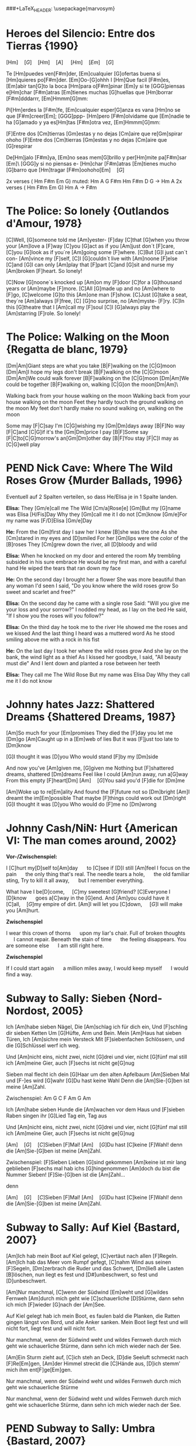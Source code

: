 #+OPTIONS: toc:nil todo:nil
#+LaTeX_HEADER: \setlength{\parindent}{0pt}\renewcommand{\section}[1]{\\[1ex] $\bullet$ \textbf{#1}}
###+LaTeX_HEADER: \usepackage{marvosym}\DeclareUnicodeCharacter{1F6CF}{\\\Coffeecup}\DeclareUnicodeCharacter{1F4DE}{\Telefon}\DeclareUnicodeCharacter{21AA}{\\$\pmb\hookrightarrow$}
#+LaTeX_HEADER: \pagestyle{empty}\usepackage[margin=3cm]{geometry}

* DONE Heroes del Silencio: Entre dos Tierras {1990}
\Definepart{Intro:}
[Hm]\quad[G]\quad[Hm]\quad[A]
\quad[Hm]\quad[F#m]\quad[Em]\quad[G]\quad

Te [Hm]puedes ven[F#m]der,
[Em]cualquier [G]ofertas buena
si [Hm]quieres po[F#m]der. [Em]Oo-[G]ohhh
I [Hm]Que facil [F#m]es,
[Em]abir tan[G]to la boca
[Hm]para o[F#m]pinar [Em]y
si te [GGG]piensas e[Hm]char [F#m]atras
[Em]tienes muchas [G]huellas que [Hm]borrar [F#m]dddarrr, [Em]Hmmm[G]mm:

\Refraindef{
deja[Hm]me, que [D]yo no tengo la [G]culpa de verte [Hm]caer
si [D]yo no tengo la [G]culpa de verte [Hm]caer.
}

\Repeatpart{Intro}

Pi[Hm]erdes la [F#m]fe,
[Em]cualquier esper[G]anza es vana
[Hm]no se que [F#m]creer[Em];
[GGG]ppp- [Hm]pero [F#m]olvidame
que [Em]nadie te ha [G]amado
y ya es[Hm]tas [F#m]otra vez, [Em]Hmmm[G]mm:

\Refrain

\Definepart{Zwischenspiel:}
[F]Entre dos [Cm]tierras [Gm]estas
y no dejas [Cm]aire que re[Gm]spirar  ohoho
[F]Entre dos [Cm]tierras [Gm]estas
y no dejas [Cm]aire que [G]respirar

De[Hm]jalo [F#m]ya,
[Em]no seas mem[G]brillo y
per[Hm]mite pa[F#m]sar [Em]\ [GGG]y si no piensas e-
[Hm]char [F#m]atras
[Em]tienes mucho [G]barro que [Hm]tragar        [F#m]oohoho[Em]\quad[G]

\Refrain
\Zwischenspiel

\Definepart{Solo:}

2x verses ( Hm F#m Em G)
muted:          Hm  A  G   F#m   Hm
                F#m  D  G   ->   Hm  A
2x verses ( Hm F#m Em G)
Hm   A  ->  F#m

\Refrain
\Zwischenspiel
* DONE The Police: So lonely {Outlandos d'Amour, 1978}
[C]Well, 	[G]someone told me 	[Am]yester-	[F]day
[C]that 	[G]when you throw your 	[Am]love a	[F]way
[C]you  	[G]act as if you 	[Am]just don´t 	[F]care,
[C]you  	[G]look as if you´re 	[Am]going some	[F]where.
[C]But  	[G]I just can´t con-	[Am]vince my	[F]self,
[C]I    	[G]couldn´t live with 	[Am]noone 	[F]else
[C]and  	[G]I can only   	[Am]play that 	[F]part
[C]and  	[G]sit and nurse my 	[Am]broken 	[F]heart. So lonely!

\Repeat[4]{[C]So lonely, [G]so lonely, [Am]so lonely[F]!}

[C]Now  	[G]noone´s knocked up	[Am]on my 	[F]door
[C]for a 	[G]thousand years or 	[Am]maybe 	[F]more.
[C]All  	[G]made up and no  	[Am]where to	[F]go,
[C]welcome	[G]to this      	[Am]one man	[F]show.
[C]Just 	[G]take a seat, they´re	[Am]always 	[F]free,
[C]     	[G]no surprise, no 	[Am]myste-	[F]ry.
[C]In this 	[G]theatre that I 	[Am]call my 	[F]soul
[C]I    	[G]always play the 	[Am]starring 	[F]role. So lonely!

\Repeat[4]{[C]So lonely, [G]so lonely, [Am]so lonely[F]!}
* DONE The Police: Walking on the Moon {Regatta de blanc, 1979}
[Dm|Am]Giant steps are what you take [B|F]walking on the [C|G]moon
[Dm|Am]I hope my legs don't break [B|F]walking on the [C|G]moon
[Dm|Am]We could walk forever [B|F]walking on the [C|G]moon
[Dm|Am]We could be together [B|F]walking on, walking [C|G]on the moon[Dm|Am]\ 

Walking back from your house walking on the moon
Walking back from your house walking on the moon
Feet they hardly touch the ground walking on the moon
My feet don't hardly make no sound walking on, walking on the moon

\Refraindef
[B|F]Some may [F|C]say I'm [C|G]wishing my [Gm|Dm]days away
[B|F]No way [F|C]and [C|G]if it's the [Gm|Dm]price I pay
[B|F]Some say [F|C]to[C|G]morrow's an[Gm|Dm]other day
[B|F]You stay [F|C]I may as [C|G]well play

\Usepart{1. Strophe wiederholen}

\Refrain

\Repeat[$\infty$]{[Dm|Am]Keep it up [B|F]\quad[C|G]}
* PEND Nick Cave: Where The Wild Roses Grow {Murder Ballads, 1996}
Eventuell auf 2 Spalten verteilen, so dass He/Elisa je in 1 Spalte landen.

\textbf{Elisa:}
They [Gm/e]call me The Wild [Cm/a]Rose[e]
[Gm]But my [G]name was Elisa [H/Fis]Day
Why they [Gm]call me it I do not [Cm]know
[Gm/e]For my name was [F/D]Elisa [Gm/e]Day

\textbf{He:}
From the [Gm]first day I saw her I knew [B]she was the one
As she [Cm]stared in my eyes and  [D]smiled
For her [Gm]lips were the color of the [B]roses
They [Cm]grew down the river, all [D]bloody and wild
\Refrain

\textbf{Elisa:}
When he knocked on my door and entered the room
My trembling subsided in his sure embrace
He would be my first man, and with a careful hand
He wiped the tears that ran down my face
\Refrain

\textbf{He:}
On the second day I brought her a flower
She was more beautiful than any woman I'd seen
I said, "Do you know where the wild roses grow
So sweet and scarlet and free?"
\Refrain

\textbf{Elisa:}
On the second day he came with a single rose
Said: "Will you give me your loss and your sorrow?"
I nodded my head, as I lay on the bed
He said, "If I show you the roses will you follow?"
\Refrain

\textbf{Elisa:}
On the third day he took me to the river
He showed me the roses and we kissed
And the last thing I heard was a muttered word
As he stood smiling above me with a rock in his fist
\Refrain

\textbf{He:}
On the last day I took her where the wild roses grow
And she lay on the bank, the wind light as a thief
As I kissed her goodbye, I said, "All beauty must die"
And I lent down and planted a rose between her teeth

\textbf{Elisa:}
They call me The Wild Rose
But my name was Elisa Day
Why they call me it I do not know
\Refrain

\Repeat[3]{For my name was Elisa Day}
* DONE Johnny hates Jazz: Shattered Dreams {Shattered Dreams, 1987}
[Am]So much for your [Em]promises
They died the [F]day you let me [Dm]go
[Am]Caught up in a [Em]web of lies
But it was [F]just too late to [Dm]know

[G]I thought it was [D]you
Who would stand [F]by my [Dm]side

\Refraindef
And now you've [Am]given me, [G]given me
Nothing but [F]shattered dreams, shattered [Dm]dreams
Feel like I could [Am]run away, run a[G]way
From this empty [F]heart[Dm] 
[Am]\quad[G]You said you'd [F]die for [Dm]me

[Am]Woke up to re[Em]ality
And found the [F]future not so [Dm]bright
[Am]I dreamt the im[Em]possible
That maybe [F]things could work out [Dm]right
[G]I thought it was [D]you
Who would do [F]me no [Dm]wrong

\Refrain
* DONE Johnny Cash/NiN: Hurt {American VI: The man comes around, 2002}
\textbf{Vor-/Zwischenspiel:}
\Repeat{Am C D}

I [C]hurt my[D]self to[Am]day       \quad to [C]see if [D]I still [Am]feel
I focus on the pain       \quad the only thing that's real.
The needle tears a hole,  \quad the old familiar sting,
Try to kill it all away,  \quad but I remember everything.

\Refraindef
[C]What have I be[D]come,       \quad [C]my sweetest [G]friend?
[C]Everyone I [D]know           \quad goes a[C]way in the [G]end.
And [Am]you could have it [C]all,\quad [G]my empire of dirt.
[Am]I will let you [C]down,      \quad [G]I will make you [Am]hurt.

\textbf{Zwischenspiel}

I wear this crown of thorns \quad upon my liar's chair.
Full of broken thoughts     \quad I cannot repair.
Beneath the stain of time   \quad the feeling disappears.
You are someone else        \quad I am still right here.

\Refrain
\textbf{Zwischenspiel}

If I could start again      \quad a million miles away,
I would keep myself         \quad I would find a way.
* DONE Subway to Sally: Sieben {Nord-Nordost, 2005}
Ich [Am]habe sieben Nägel,
Die [Am]schlag ich für dich ein,
Und [F]schling dir sieben Ketten
Um [G]Hüfte, Arm und Bein.
Mein [Am]Haus hat sieben Türen,
Ich [Am]sichre mein Versteck
Mit [F]siebenfachen Schlössern,
und die [G]Schlüssel werf ich weg.

Und [Am]nicht eins, nicht zwei, nicht [G]drei und vier, nicht [G]fünf mal still ich [Am]meine Gier,
auch [F]sechs ist nicht ge[G]nug

\Refraindef
[Am]Sieben mal flecht ich dein [G]Haar um den alten Apfelbaum
[Am]Sieben Mal und [F-]es wird [G]wahr
[G]Du hast keine Wahl
Denn die [Am]Sie-[G]ben ist meine [Am]Zahl.

Zwischenspiel: Am G C F Am G Am

Ich [Am]habe sieben Hunde 
die [Am]wachen vor dem Haus 
und [F]sieben Raben singen 
ihr [G]Lied Tag ein, Tag aus

Und [Am]nicht eins, nicht zwei, nicht [G]drei und vier, nicht [G]fünf mal still ich [Am]meine Gier,
auch [F]sechs ist nicht ge[G]nug

\Refrain

[Am]\quad[G]\quad[C]Sieben [F]Mal! [Am]\quad[G]Du hast [C]keine [F]Wahl! 
denn die [Am]Sie-[G]ben ist meine [Am]Zahl.

Zwischenspiel:
[F]Sieben Lieben [G]sind gekommen 
[Am]keine ist mir lang geblieben 
[F]sechs mal hab ichs [G]hingenommen 
[Am]doch du bist die Nummer Sieben! 
[F]Sie-[G]ben ist die [Am]Zahl...

\Refrain
denn 
\Refrain

[Am]\quad[G]\quad[C]Sieben [F]Mal! [Am]\quad[G]Du hast [C]keine [F]Wahl! 
denn die [Am]Sie-[G]ben ist meine [Am]Zahl.
* DONE Subway to Sally: Auf Kiel {Bastard, 2007}
[Am]Ich hab mein Boot auf Kiel gelegt,
[C]vertäut nach allen [F]Regeln.
[Am]Ich hab das Meer vom Rumpf gefegt,
[C]nahm Wind aus seinen [F]Segeln,
[Dm]zerbrach die Ruder und das Schwert,
[Dm]ließ alle Lasten [B]löschen,
 nun liegt es fest und [D#]unbeschwert,
 so fest und [D]unbeschwert.

[Am]Nur manchmal, [C]wenn der Südwind [Em]weht
und [G]wildes Fernweh [Am]durch mich geht
wie [C]schauerliche [D]Stürme,
dann sehn ich mich [F]wieder [G]nach der [Am]See.

Auf Kiel gelegt hab ich mein Boot,
es faulen bald die Planken,
die Ratten gingen längst von Bord,
und alle Anker sanken.
Mein Boot liegt fest und will nicht fort,
liegt fest und will nicht fort.

Nur manchmal, wenn der Südwind weht
und wildes Fernweh durch mich geht
wie schauerliche Stürme,
dann sehn ich mich wieder nach der See.

[Am]Ein Sturm zieht auf, [C]ich steh an Deck,
[D]die Seeluft schmeckt nach [F]Re[Em]gen,
[Am]der Himmel streckt die [C]Hände aus,
[D]ich stemm’ mich ihm ent[F]ge[Em]gen.

Nur manchmal, wenn der Südwind weht
und wildes Fernweh durch mich geht
wie schauerliche Stürme

Nur manchmal, wenn der Südwind weht
und wildes Fernweh durch mich geht
wie schauerliche Stürme,
dann sehn ich mich wieder nach der See.
* PEND Subway to Sally: Umbra {Bastard, 2007}
[Am]Ich komme aus dem [Em]Schatten,
wo meine Wiege [F]stand,
[F]bot eine dunkle [Em]Wolke
dem [Em]Zwielicht ihre [Am]Hand.

[Am]Auf allen Wänden [Em]tanzten
die Schemen um mich [F]her,
[F]ich las in ihren [Em]Rätseln
mein [Em]Schicksal und auch mein [Am]Begehr.

\Refraindef
Wo[C]hin ich auch [D]immer geh, [Am]ich meide [C?Cm]stets das [Dm]Licht,
[Am]ich traue [C]keinem Schatten [F]und auch dem [E?]eigenen nicht.
Wo[C]hin ich auch [D]immer geh, [Am]ich meide [C?Cm]stets das [Hm7?Cm]Licht,
[Am]ich traue [C]keinem Schatten [F]und auch dem eigenen nicht.


 Ich komme aus dem Schatten,
 ich lebte vom Verzicht
 und nährte mich von Träumen,
 niemand sah je mein Gesicht.

 Es schauderte die Menschen
 in meiner Gegenwart,
 sie jagten mich mit Fackeln,
 zu fremd war ihnen meine Art.

\Refrain

 [Am]Ich stell mich [Cm]in den Schatten,
 [Am]werf keinen je [Hm?]voraus
 [dito]und werf ihn nicht auf andre,
 die Nacht ist mein Zuhaus.

\Refrain
* NOPE Subway to Sally: Meine Seele brennt {Bastard, 2007}
Jemand hat die Feuer brennen lassen
Und sie brennen tief bis in die Nacht
Flammenfinger die nach Reisig fassen
Haben Feuergarben angefacht

Jemand hat den heißen Stahl vergossen
Hat dabei nicht lange nachgedacht 
Flackernd steigen Feuersäulen
Blutig rot hinauf ins All
Und wie Glas zerspringt der Himmel
Sterne fallen überall

Der Mond ist rot vom Sternenblut
Und auch in mir ist Fieberglut
Es glüht das ganze Firmament
Das kommt weil meine Seele brennt

Jemand hat den Himmel angezündet
Hat dabei die Nacht zum Tag gemacht
Ich bin von diesem Glanz erblindet
Dieses Licht hat mich entfacht
Bis ich ausgebrannt verlösche
Werd ich brennen diese Nacht

Der Mond ist rot vom Sternenblut
Und auch in mir ist Fieberglut
Es glüht das ganze Firmament
Das kommt weil meine Seele brennt

Doch aus Glut und weißer Asche
So ist es mir zugedacht
Werd ich heute neu geboren
Auferstehen diese Nacht

Der Mond ist rot vom Sternenblut
Und auch in mir ist Fieberglut
Es glüht das ganze Firmament
Das kommt weil meine Seele brennt
* DONE Subway to Sally: So Rot {Herzblut, 2001}
[Esus4]Stand sie da im [Esus4_G]roten Kleid
[Hm]Augen so weit [Em]im [Asus4]roten [Hm]Kleid
[F#m]so stand sie da
[Esus4]sah mich an, [Esus4_G]Wangen so rot
das [Hm]Feuer loht
[Em]die [Asus4]Wangen [Hm]rot, [F#m]sah sie mich an.

\Refraindef
Da [G]hab ich [Asus4]sie be[Hm]rührt  	 
hab [G]ihre [A]Angst ge[Em]spürt	 
zu[G]viel ge[A]litten [Hm]und zuviel ge[F#m]wusst	 

[Esus4]ihr roter Mund [Esus4_G]hat geglüht
war [Hm]aufgeblüht, [Em]hat [Asus4] so ge[Hm]glüht
[F#m]ihr roter Mund
[Esus4]kam der Tag im [Esus4_G]Morgenrot
ein [Hm]kleiner Tod [Em]im [Asus4]Morgen[Hm]rot
[F#m]so kam der Tag

\Refrain
* DONE Dire Straits: So far away {Brothers in Arms, 1985}
Vor-/Zwischenspiel: C G F C
[C]Here I am again in this [G]mean old town -- and you're so far a[C]way from me.
Now [C]where are you when the [G]sun goes down -- and you're so far a[C]way from me.

\Refraindef{
[F]So far a[Dm]way from me, [G]so far I [C]just can't see.
[F]So far a[Dm]way from me, [G]just so [F]far from [C]me.
C G F C
}

I'm [C]tired of being in love and being [G]all alone -- when you're so far a[C]way from me
I'm [C]tired of making out on the [G]telephone -- cus you're so far a[C]way from me

\Refrain

And [C]I get so tired when I [G]have to explain -- you're so far a[C]way from me.
[C]See you be in the sun and I [G]be in the rain -- and you're so far a[C]way from me.

\Refrain
* DONE Dire Straits: Walk of Life
Vor-/Zwischenspiel: E A H A H
[E]Here comes Johnny singing oldies, goldies.  Be-Bop-A-Lula, Baby What I Say!
[E]Here comes Johnny singing I Gotta Woman, [E]Down in the tunnels, trying to make it pay

[A]He got the action, He got the motion, [E]Yeah the boy can play
[A]Dedication, devotion, [E]Turning all the night time into the day
He do the [E]song about the sweet lovin' [H]woman
He do the [E]song about the knife[A]
He do the [E7]walk[H], he do the walk of [A]life. Yeah[H], he do the walk of [A]life	 	 	 

[E]Here comes Johnny and he'll tell you the story
[E]Hand me down my walkin' shoes
[E]Here come Johnny with the power and the glory
[E]Backbeat the talkin' blues
[A]He got the action, He got the motion, [E]Yeah the boy can play
[A]Dedication, devotion. [E]Turning all the night time into the day
[E]He do the song about the sweet lovin' [H]woman
He do the [E]song about the knife[A]
He do the [E7]walk[H], he do the walk of [A]life. Yeah[H], he do the walk of [A]life	 	 	 

[E]Here comes Johnny singing oldies, goldies.  Be-Bop-A-Lula, Baby What I Say!
[E]Here comes Johnny singing I Gotta Woman, [E]Down in the tunnels, trying to make it pay

[A]He got the action, He got the motion, [E]Yeah the boy can play
[A]Dedication, devotion, [E]Turning all the night time into the day
[E]And after all the violence and [H]double talk
There's just a [E]song in all the trouble and the [A]strife
You do the [E7]walk[H], you do the walk of [A]life. Yeah[H], you do the walk of [A]life	 	 	 
* DONE Dire Straits: Brothers in Arms
\Definepart{Intro/Zwischenspiel:}
[Em C Am Am_G Am_{F#}]\quad

These mist covered [C]moun[D]tains	 
 [D]Are home now for [G]me
[Hm]But my home is the [Em]low[Hm]lands	 
And always will [C]be [D].
[D]Someday you'll re[Em]turn to[Hm]
Your [Hm]valley and your [C]farms[D]
And you'll [D]no longer [Em]burn
To be [C]brothers in [D]arms	 

\Usepart{Zwischenspiel}

Through these fields of de[C]struc[D]tion
[D]Baptisms of [G]fire
[Hm]I've watched all your [Em]suffe[Hm]ring
As the battles raged [C]higher [D].
And though they did [Em]hurt me so [Hm]bad
In the fear and a[C]larm [D],
You [D]did not de[Em]sert me
My [C]brothers in [D]arms

\Usepart{Zwischenspiel}

There's so many different [Em]worlds[D],
So [Hm]many different [C]suns[D].
And [D]we have just one [Em]world[D],
But we [Hm]live in different [C]ones[D].

\Usepart{Zwischenspiel}

Now the sun's gone to hell
And the moon's riding high.
Let me bid your farewell
Every man has to die.
But its written in the starlight,
And every line on your palm:
We're fools to make war
On our brothers in arms.

\Usepart{Zwischenspiel}
\emph{fadeout}
* TODO Portal?: Still alive
This was a triumph. 
I'm making a note here: 
"Huge Success" 
It's hard to overstate my satisfaction. 
Aperture Science. We do what we must, because we can, 
For the good of all of us, except the ones who are dead.

But there's no sense crying over every mistake. 
You just keep on trying 'till you run out of cake. 
And the science gets done, and you make a neat gun 
for the people who are still alive.

I'm not even angry. 
I'm being so sincere right now. 
Even though you broke my heart and killed me. 
And tore me to pieces, 
and threw every piece into a fire. 
As they burned it hurt because I was so happy for you. 
Now these points of data make a beautiful line 
and we're off the beta, we're releasing on time.

So I'm glad I got burned, 
think of all the things we learned 
for the people who are still alive.

Go ahead and leave me. 
I think I prefer to stay inside. 
Maybe you'll find someone else, to help you. 
Maybe Black Mesa. 
That was a joke. Haha. Fat chance. 
Anyway, this cake is great. 
It's so delicious and moist. 
Look at me still talking when there's science to do. 
When I look up there it makes me glad I'm not you. 
I've experiments to run, 
there is research to be done on the people who are still alive.

And believe me I am still alive. 
I'm doing science and I'm still alive. 
I feel fantastic and I'm still alive. 
While you're dying I'll be still alive. 
And when you're dead I will be, still alive. 
Still alive, still alive.
* PEND Die Wallerts: Branntwein (Raubkopiert, 2010)
Vorspiel: C F G F
Ich be[C]haupte voller [F]Stolz von mir [G]selbst, ich [F]sei ein Gour[C]met.[F,G,F]
Drum mix' [C]ich meine [F]Coke nicht mit [G]Wodka, sondern [F]mit Chantr[C]é.[F,G,F]
Die [C]Penner trinken [F]Pilsner und die [G]Kenner [F]roten [C]Wein.[F] (Oh [G]yeah![F])
Doch in [C]meine Einkaufs[F]tüte kommt nur [G]ein Ge[F]tränk hin[C]ein.[F,G,F]

\Refraindef{\Repeat[3]{Ich [F]trink' so gern Brannt[G]wein, Oh-[F]ho,}
[G]Dann [F]fühl' ich mich [C]gut!}

Küstennebel, Ouzo, Absinth, Raki und Pastis,
werden mir oft angeboten, doch mag ich kein Anis.
Ich befolge außerdem konsequent das Barcadi-Boykott,
Und bleib mir bloß vom Leib mit dem ganzen exotischen Schrott!

\Refrain

Intermezzo:
Ich trink' so gern Branntwein
Ich werd' nie mehr krank sein.
\Repeat[6]{Ich fühl mich gut, ich fühl mich gut,}
Ich fühl mich gut, ich fühl --
\Repeat{Ich trink' so gern Branntwein, Baby, Whoo!}

\Refrain
Dann fühl' ich mich gut!
Ich fühl' mich gut.
* TODO Die Wallerts: Nackt (Raubkopiert, 2010)
Ich hab meine Scham verloren
Ich wurde schließlich auch gänzlich nackt geboren
Kein Schlüpfer, kein Hemd, nicht mal ein Feigenblatt
Ich bin ganz nackt

Reißt euch die Kleider vom Leib 
Und rennt nackt durch die City, nackt durch die City

Ich will zur Natur zurück
Ich werf ins Lagerfeuer jedes Kleidungsstück
Das Nicki von Armani, den Schlüpfer von Calvin Klein
Nach exothermer Reaktion wird alles Asche sein

Reißt euch die Kleider vom Leib ...

Wir wollen euch alle sehen
Wie Gott euch einst erschuf
Auch wenn es etwas hängt
Man folge unserem Ruf
Werft ab textile Fesseln
Und reiht euch bei uns ein
Ihr sollt nackig sein

Reißt euch die Kleider vom Leib ...
* PEND Corroschs Klage (DSA, aus "Die Zwerge Aventuriens")
Quelle: [[http://www.ithilion.de/index.php?nav=040.020.010]]

 Ich [C]jagte in den Bergen, die das [Am]Mittelreich durchziehen,
 auf [F]reiche Pfeffersäcke und noch [C]keiner konnte fliehen.
 Und [C]wenn ich dann die Beute schnell zu [Am]mir nach Hause brachte,
 ach, wie [F]freut' sich meine Jalla, daß ihr [C]Herz im Leibe lachte.

Refraindef{
 Masch arim domedin domeda
 [C]phequol de deddio,
 [F]phequol de deddio, und [C]bringt ein [G]Faß voll [C]Bier!
}

 Eines Morgens in den Bergen traf ich einen Trupp Soldaten,
 sie hatten gerade Zahltag und sie protzten mit Dukaten.
 Sie wollten wohl nach Beilunk, das Gold dort zu verprassen,
 doch ich zeigte meine Armbrust und so mußten sie's mir lassen.

\Refrain

 Ich zählte rasch die Münzen, und es war ein hübscher Haufen,
 die Soldaten aber waren wie die Hasen fortgelaufen!
 Ich packte schnell mein Bündel und brachte es nach Hause
 und feierte mit Jalla bei Wein und gutem Schmause.

\Refrain

 Doch als ich mich zurückzog, um von Geld und Gold zu träumen,
 beeilte sich mein Weib, keine Stunde zu versäumen.
 Sie packte die Dukaten und zerstörte meine Sachen,
 dann eilte sie nach Beilunk und verständigte die Wachen.

\Refrain

 Ich wachte morgens auf und sah ein Heer von Bütteln,
 fürwahr ein guter Anreiz, um die Faulheit abzuschütteln.
 Ich suchte meine Waffen und begriff den ganzen Ärger:
 Konnt' weder hau'n noch schießen und man warf mich in den Kerker.

\Refrain

 Sie durften mich nicht hängen, sondern gaben mich den Zwergen.
 Inzwischen hatte Jalla Zeit, sich gründlich zu verbergen.
 Wenn einer mir noch helfen kann, dann ist das nur mein Bruder,
 er ist bestimmt getreuer als mein Weib, das falsche Luder.

\Refrain
* PEND The Hooters: 500 Miles
D - D - G - C - C - G - D
E - E - A - D - D - A - E

If you []miss the Train I'm []on,
You will []know that I am []gone,
You can []hear the Whistle []blow a 100 []Miles.
A hundred [] Miles, a hundred []Miles, a hundred []Miles, a hundred []Miles,
You can []hear the Whistle []blow a hundred []Miles.

Not a Shirt on my Back,
Not a Penny to my Name,
And the Land that I once loved is not my own.
Lord I'm one-, Lord I'm two-, Lord I'm three-, Lord I'm four-, 
Lord I'm five-hundred Miles away from Home.

A hundred Tanks along the Square,
One Man stands and stops them there.
Some Day soon, the Tide will turn, and I'll be free.
I'll be free, I'll be free, I'll return to my Country,
Some Day soon, the Tide will turn, and I'll be free.

If you miss the Train I'm on, you will know that I am gone,
You can hear the Whistle blow a hundred Miles.
Lord I'm one, Lord I'm two, Lord I'm three, Lord I'm four,
Lord I'm five hundred Miles away from Home.
Lord I'm five hundred Miles away from Home.

I'll be free, I'll be free, I'll come home to my Country,
Lord I'm five hundred Miles away from Home.
You can hear the Whistle blow a hundred Miles,
Lord I'm five hundred Miles away from Home.
* TODO Reinhard Lakomy: Heute bin ich allein
Heute []bin ich []allein,
ja, auch []das muss []ab und zu mal []sein.
Du bist []fort für einen []Tag, wir machen []Ferien heut,
ich von []Dir, du von []mir.

[C]Heute bin ich endlich [A]mal bei mir allein zu [C]Gast,
ich dreh mich [F]noch mal rum und [G]schlaf' mich richtig [C]aus.
[F]Heute mach' ich alles, [D]was Du sonst nicht gerne [F]hast,
denn ich ra[F]sier mich nicht und [G]mach mir nichts [F]daraus.

Heute [C]bin ich [F]allein,
und ich richte mir den Tag schön ein.
Ja, als erstes koch ich dann einen Kaffee für mich,
extra stark, nichts für Dich.

Heute kram' ich alles aus dem großen Schrank hervor,
ich such' mein Notenheft und find' nur Kritzeleien.
Und mein altes Fahrrad bau' ich auf dem Korridor.
Ich glaub, du fielst glatt um, kämst du dazu, grad' zur Tür herein.

Heute bin ich allein,
Freunde, heut' lad' ich euch alle ein.
Und bringt gute Laune mit, heut ist was angesagt!
Niemand hört, keiner stört.

Abends geh'n wir alle in die "Böse-Buben-Bar"
und dann bestell'n wir uns ein riesengroßes Faß.
Da war ich das letzte Mal vor einem Jahr,
steht denn das Billiard noch? Darauf war ich ein As!

Heute bin ich allein,
ja, auch das muss ab und zu mal sein.
Fragst du morgen: "Na, war's schön, was war denn gestern los?"
Ja, ganz schön, nichts gescheh'n.
Ja, ganz schön, nichts gescheh'n.
* TODO Gerhard Schöne: Geburtstag
Wie die Fußgänger schimpfen
in den klitschnassen Strümpfen,
denn der Regen rinnt über'n Asphalt.
Was für Augen sie machen,
denn sie sehen mich lachen
an 'nem Tag, der so trübe und kalt.

Ich bin so glücklich,
ich spiel für alle
Ziehharmonika, na klar.
Denn Geburtstag hat man leider
nur einmal im Jahr.
Denn Geburtstag hat man leider
nur einmal im Jahr.

Plötzlich kommt, ungelogen,
ein blaues Flugzeug geflogen
und ein Zauberer steigt aus, ganz in weiß
Er will mir gratulieren,
ein paar Filme vorführen
und er schenkt allen Eskimoeis.

Ich bin so glücklich,
ich spiel für alle
Ziehharmonika, na klar.
Denn Geburtstag
hat man leider
nur einmal im Jahr.
Denn Geburtstag
hat man leider
nur einmal im Jahr.
* DONE Liederjan: Drei Gesellen
(Den Text musst du dir noch mal anhören, da fehlt evtl. noch was)
|: Es [C]waren drei Gesellen, sie [G]taten, was sie [C]wollten : |
der [C]eine war besoffen, der [F]zweite war [G]voll,
|: der [G]dritte sprach: Ihr Brüder, und [C]mir ist [G]auch nicht [C]wohl! : |

Gesellen warum soll's bleiben verschwiegen,
Wir wollen des Meisters Arbeit lassen liegen
Wir wollen ein wenig spazieren gehen,
|: zum roten kühlen Wein, wo die schönen Mädchen stehn :|

Und als sie ins Wirtshaus sind gekommen,
Frau Wirtin hat sie ganz höflich empfangen
Willkommen, willkommen, Gesellen mein,
Was wollt ihr für ein Essen, was trinkt ihr für ein' Wein?
Was woll'n wir für ein Essen, was trinken wir für'n Wein?

Und haben sie kein' Ungarischen, trinken wir ein' Fränkerischen,
Und haben sie kein' Fränkerischen, trinken wir ein' Ungarischen,
Der ungarische Wein ist ein sehr guter Wein,
|: den wollen wir jetzt trinken und dabei lustig sein! :|

Und als sie gegessen und getrunken haben,
da kommt des Meisters rotziger Knabe
Gesellen ihr sollet nach Hause gehen
Den Abschied sollt ihr nehmen, in Gottes Namen gehn

Die Gesellen kamen gesungen und gesprungen,
Der Meister war sauer, die Meisterin tat brummen:
»Ihr scheint mir die wahren Gesllen zu sein,
|: Beim Fressen und beim Saufen, bei der Arbeit hab ich kein'« :|

Sie nehmen ihr Bündel wohl auf den Rücken,
und gehen über die fränkerische Brücke
da kommt des Meisters Töchterlein,
|: Gesellen ihr sollt bleiben, ohne euch kann ich nicht sein :|
* DONE Liederjan: Fünf Söhne
\comment{Herrlich traurige Ballade auf Plattdeutsch.}
Ik [d]hev' se nich op de [a]Scholen gebracht.
Ik [d]hev' nich einmal över [a]se gelacht.
Se [g]gan nich [d]spelen op de [a]Straten.
Ik [F]hev' se op de [F]wilde [C]See [d]gesandt,
Eren [d]levesten Vadder\footnote{=Taufpate} to [a]sö[d]ken.

De [d]Ein', de starf den [a]bitteren Dod,
De [d]Ander', de starf von [a]Hunger so grot.
De [g]Dridde de [d]ward ge[a]hangen.
De [F]Verde, de blef op de [F]wilde [C]See [d]dot,
De [d]Vifte flut achter dem [a]Lan[d]de.

Und als se nun up 'n Kerkhof kam,
Rep se God eren himmlischen Vader an.
Un bedet all mit fliete.
Dat er God wolde de Sünn'n vergeven,
Un halen er in sin Rike.

Ik hev' se nich op de scholen gebracht.
Ik hev' nich einmal över se gelacht.
Se gan nich spelen op de straten.
Ik hev' se op de wilde see gesandt,
Eren levesten Vadder to söken.
* TODO A-Ha: Hunting High and Low
[Verse 1]
Here I am
And within the reach of my hands
She's sound asleep
And she's sweeter now than the wildest dream
Could have seen her
And I watch her slipping away
But I know I'll be

[Chorus]
Hunting high and low
High
There's no end to the lengths I'll go to
Hunting high and low
High
There's no end to lengths I'll go

[Verse 2]
To find her again
Upon this my dreams are depending
Through the dark
I sense the pounding of her heart
Next to mine
She's the sweetest love I could find
So I guess I'll be

[Chorus]
Hunting high and low
High
There's no end to the lengths I'll go to
High and low
High
Do you know what it means to love you?

[Bridge]
I'm hunting high and low
And now she's telling me she's got to go away

[Chorus]
I'll always be hunting high and low
Only for you
Watch me tearing myself to pieces
Hunting high and low
High
There's no end to the lengths I'll go to

[Outro]
Oh, for you I'll be hunting high and low
* PEND A-Ha: Slender Frame
|: [d] [a] [d] [a] :|

Your coat is hanging loosely
On your slender frame
There's many roads to leave by
But few come back again

I don't believe it
I believe it

Take a look around and see
What's stopping you is stopping me
One moonless night, we'll make it right
And vanish in the dark of night

Pack up your things and go
Run down the road, don't take it slow
Pack up your things today
And run away, yeah, run away

You say it's useless crying
That never got you far
You'd claim there's none as lonely
Lonely as you are

I don't believe it
I believe it

Take a look around and see
What's breaking you is breaking me
One moonless night, we'll make it right
And vanish in the dark of night

Pack up your things and go
Run down the road, they'll never know
Wrap up your things today
And run away, yeah, run away

One moonless night
And vanish in the dark of night

Pack up your things and go
Run down the road, don't take it slow
Pack up your things today
And run away, yeah, run away

Pack up your things and go
Run down the road, they'll never know
Wrap up your things today
And run away, yeah, run away
* TODO A-Ha: Losing You
It wasn't the rain that washed away
Rinsed out the colours of your eyes
Putting the gun down on the bedside table
I must have realised

It wasn't the rain that made no difference
And I could have sworn it wasn't me
Yet I did it all so coldly, almost slowly
Plain for all to see

Oh, come on, please now, talk to me
Tell me things I could find helpful
How can I stop now?
Is there nothing I can do?
I have lost my way
I've been losing you

I can still hear our screams competing
You're hissing your s's like a snake
Now in the mirror stands half a man
I thought no one could break

It wasn't the rain that made no difference
Nervously drumming on, run away
But I want the guilt to get me, thoughts to wreck me
Preying on my mind

Refrain:
So, [F]please now, talk to me
[C]Tell me [G]things I could find [F]helpful
How can I [C]stop now?
Is there nothing I can do?
I have lost my way
I've been losing you

Please now, talk to me
Tell me things I could find helpful
How can I stop now?
Is there nothing I can do?

Please now, talk to me
Tell me, tell me what to do
How can I stop now?
Is there nothing I can do?
I have lost my way
I've been losing you
I've been losing you
I've been losing you
* TODO A-Ha: Crying in the Rain
I'll never let you see
The way my broken heart is hurting me
I've got my pride
And I know how to hide
All my sorrow and pain
I'll do my crying in the rain

If I wait for stormy skies
You won't know the rain from the tears in my eyes
You'll never know
That I still love you so
Only heartaches remain
I'll do my crying in the rain

Raindrops falling from heaven
Could never take away my misery
Since we're not together
I'll pray for stormy weather
To hide these tears I hope you'll never see

Some day when my crying's done
I'm going to wear a smile and walk in the sun
I may be a fool
But till then, darling, you'll
Never see me complain
I'll do my crying in the rain

Since we're not together
I'll pray for stormy weather
To hide these tears I hope you'll never see

Some day when my crying's done
I'm going to wear a smile and walk in the sun
I may be a fool
But till then, darling, you'll
Never see me complain
I'll do my crying in the rain
I'll do my crying in the rain
I'll do my crying in the rain
* PEND A-Ha: Stay on these Roads
(Verse 1)
The [C]cold has a [a]voice[F] 
[F]It [G]talks to me
[C]Stillborn by [a]choice[F] 
[F]It [G]airs no need
To hold

(Pre-Chorus)
[G]Old man feels the [F]cold
Oh, baby, don't ‘cause [G]I've been [C]told

(Chorus)
[C]Stay on these [a]roads
[F]We shall meet, [G]I know
[C]Stay on, my [a]love
[F]We shall meet, [G]I know, [C]I know

(Verse 2)
Where joy should reign
These skies restrain
Shadows your love
The voice trails off again (x2)

(Pre-Chorus)
Old man feels the cold
Oh, baby, don't ‘cause I've been told

(Chorus 2)
Stay on these roads
We shall meet, I know
Stay on, my love
You feel so weak, be strong
Stay on, stay on
We shall meet, I know, I know
I know, my love, I know

(Pre-Chorus 2)
Feel the cold
Winter's gone, I'm on my own

(Chorus 3)
Stay on these roads
We shall meet, I know
Stay on, my love
We will meet, I know
So stay on, I know
Stay, my love, stay on
We will meet, I know, I know
* DONE A-Ha: Velvet
[G] [D] [a] [C] [G] [D] [a] [C(6)]
(Aah-aah-aaah, aah-aah-aah)

[G]Her [D]skin is like [a]velvet[C] [G], her [D]face cut from [a]stone[C6] 
[G]Her [D]eyes when she's [a]smiling[C] [G]will [D]never reach [a]home[C6]

But hear how she sings ([G]aah-[D]aah[a]-aa[C]ah[G], [G]aah-[D]aah-[a]aah[C6])

Her touch would be tender, her lips would be warm
But when we're together I'm always alone

But hear how she sings (aah-aah-aaah, aah-aah-aah)
But hear how she sings (aah-aah-aaah, aah-aah-aah)
But hear how she sings

Her skin is like velvet, so I went to her home
Her place like a palace with things you can't own
Her skin is like velvet

But hear how she sings (aah-aah-aaah, aah-aah-aah)
But hear how she sings (aah-aah-aaah, aah-aah-aah)
(Aah-aaah, aah-aah, aah-aah, aah-aah)
* TODO A-Ha: Take on me
[Verse 1]
We're talking away
I don't know what I'm to say
I'll say it anyway
Today's another day to find you
Shying away
I'll be coming for your love, okay?

[Chorus]
Take on me (Take on me)
Take me on (Take on me)
I'll be gone
In a day or two

[Verse 2]
So needless to say
I'm odds and ends
But I'll be stumbling away
Slowly learning that life is okay
Say after me
It's no better to be safe than sorry

[Chorus]
Take on me (Take on me)
Take me on (Take on me)
I'll be gone
In a day or two

[Instrumental Break]

[Verse 3]
Oh, things that you say
Is it a life or just to play my worries away?
You're all the things I've got to remember
You're shying away
I'll be coming for you anyway

[Outro]
Take on me (Take on me)
Take me on (Take on me)
I'll be gone
In a day
Take on me (Take on me)
Take me on (Take on me)
I'll be gone
In a day
* TODO Alle, die mit uns auf Kaperfahrt fahren
Alle, die mit uns auf Kaperfahrt fahren,
müssen Männer mit Bärten sein.
Ref.:
Jan und Hein und Klaas und Pit,
die haben Bärte, die haben Bärte!
Jan und Hein und Klaas und Pit,
die haben Bärte, die fahren mit!

Alle, die Weiber und Branntwein lieben,
müssen Männer mit Bärten sein!
Ref.

Alle, die mit uns das Walross töten, ...

Alle, die Tod und Teufel nicht fürchten, ...

Alle, die endlich zur Hölle mit fahren, ...

* DONE J.R.R. Tolkien: The world was young (Durin's Song)
(Poem #736)
(Kapodaster: 1. Bund. (Gern auch höher für Großlinge ...))

The world was [G/A]young, the [(C/D)]mountains [F/G]green,
No stain yet [G/A]on the [(e/fis)]Moon was [a/h]seen,
No words were [G/A]laid on stream or [C/D]stone,
When [F/G]Durin [G/A]woke and walked [a/h]alone.
He [a/h]named the nameless [F/G]hills and [G/A]dells;
He [a/h]drank from yet un[F/G]tasted [G/A]wells;
He [a/h]stooped and looked in [d/e]Mirror[G/A]mere,
And [d/e]saw a [(C/D)]crown of [F/G]stars [G/A]appear,
As [a/h]gems up[G/A]on a [C/D]silver [F/G]thread,
Above the [G/A]shadow of his [a/h]head.

The world was [G]fair, the [(C)]mountains [F]tall,
In Elder [G]Days be[(e)]fore the [a]fall
Of mighty [G]kings in Nargo[F]thrond
And Gondo[C]lin, who now be[G]yond
The [a]Western [G]Seas have passed [C]away:
The [F]world was fair in [G]Durin's [a]Day.

A [a]king he [F]was on [C]carven [G]throne
In [a]many-[e]pillared [a]halls of [G]stone
With [a]golden [C]roof and [F]silver [a]floor,
And [F]runes of [C]power [a]upon the [G]door.
The [a]light of [F]sun and [C]star and [G]moon
In [d]shining [C]lamps of [F]crystal [G]hewn
Un[a]dimmed by [G]cloud or [C]shade of [F]night
There shone for [G]ever fair and [a]bright.

There [a]hammer [F]on the [C]anvil [G]smote,
There [a]chisel [C]clove, and [F]graver [G]wrote;
There [a]forged was [C]blade, and [F]bound was [G]hilt;
The [F]delver [C]mined, the [a]mason [G]built.
There [a]beryl, [F]pearl, and [C]opal [G]pale,
And [d]metal [a]wrought like [C]fishes' [g]mail,
[a]Buckler and [G]corslet, [C]axe and [F]sword,
And shining [G]spears were laid in [a]hoard.

Un[a]wearied then were [F]Durin's [G]folk;
Be[a]neath the mountains [F]music [G]woke:
The [a]harpers [G]harped, the [C]minstrels [F]sang,
And at the [G]gates the trumpets [a]rang.

The world is [G]grey, the [C]mountains [F]old,
The forge's [G]fire is [(e)]ashen-[a]cold;
No harp is [G]wrung, no hammer [C]falls:
The [(F)]darkness [G]dwells in Durin's [a]halls;
The [a]shadow lies up[F]on his [G]tomb
In [a]Mo-ria, in [F]Khazad-[G]dum.
But [a]still the sunken [d]stars [e]appear
In [d]dark and [C]windless [F/a]Mirror[G]mere;
There [a]lies his [G]crown in [C]water [F]deep,
Till Durin [G]wakes again from [a]sleep.
* PEND Coldplay: Low
[Em]You see the world in black and [Hm]white
No [C]colour or [Am]light[Em].
You think you'll [Em]never get it [Hm]right
But you're [C]wrong. You [Am]might[Em].

[Em]The sky could fall, could fall on [Hm]me
The [C]parting [Am]of the [Em]sea
But you mean [Em]more, mean more to [Hm]me
Than any [C]colour I can [Am]see-[Em]e

\Refraindef{
[C]All you ever wanted was [Am]love,
But you never looked hard [Em]enough,
It's never gonna give itself [A]up

[C]All you ever wanted to [Am]be
Living in perfect symme[Em]try,
Nothing is as down or as up as [A]us
}

[Em]You see the world in black and [Hm]white
Not [C]painted [Am]right[Em].
[Em]You see no meaning to your [Hm]life
[C]You should [Am]try[Em]-y
[C]You should [Am]try-[Em]y

\Refrain

Don't you want to see it come soon,
Floating in a big white balloon
Come give her your own silver spoon

Don't you want to see it come down?
There for throwing your arms around
And say "You're not a moment too soon."

Cause I feel low, cause I feel low--ooooh...
Yeah I feel low, oh no--oooh
Cause I feel low, cause I feel low--oh...
Yet I feel low, oh no-oooh
* TODO Coldplay: Clocks
Original: [Dis] [Cis] [Cis] [C]
Transponiert: [G] [F] [F] [E]

The [G]lights go out and [F]I can't be saved
Tides that [F]I tried to [E]swim against
Have [G]brought me down u[F]pon my knees
[F]Oh I beg, I [E]beg and plead, singing

[G]Come out of [F]things unsaid
[F]Shoot an apple [E]off my head and a
[G]Trouble that [F]can't be named
A [F]tiger's waiting [E]to be tamed, singing

\Refraindef
|: [G] Yo-[F]ou-[F]u [E]are : |
|: [G] [F] [F] [E] :|

[G]Confusion [F]never stops
[F]Closing walls and [E]ticking clocks 
Gonna [G]come back and [F]take you home
I [F]could not stop that [E]you now know, singing

[G]Come out [F]upon my seas
Cursed missed opportunities 
Am I [G]a part of the cure?
[F]Or am I part of [E]the disease? Singing

\Refrain (3x)

\Zwischenspiel
And nothing else compares
Oh nothing else compares
And nothing else compares

You are 
You are

Home, home where I wanted to go 
Home, home where I wanted to go
Home, home where I wanted to go
Home, home where I wanted to go
* TODO America: A Horse with no Name
On the first part of the journey
I was looking at all the life
There were plants and birds and rocks and things
There was sand and hills and rings
The first thing I met was a fly with a buzz
And the sky with no clouds
The heat was hot and the ground was dry
But the air was full of sound

I've []been through the desert on a []horse with no name
It felt []good to be out of the []rain
In the []desert you can re[]member your name
'Cause there []ain't no one for to []give you no pain
|: []La, la, []la la la la, []la la la, []la la... :|

After two days in the desert sun
My skin began to turn red
After three days in the desert fun
I was looking at a river bed
And the story it told of a river that flowed
Made me sad to think it was dead

(You see) I've been through the desert on a horse with no name
It felt good to be out of the rain
In the desert you can remember your name
'Cause there ain't no one for to give you no pain
La, la, la la la la, la la la, la la...

After nine days I let the horse run free
'Cause the desert had turned to sea
There were plants and birds and rocks and things
There was sand and hills and rings
The ocean is a desert with its life underground
And a perfect disguise all above
Under the cities lies a heart made of ground
But the humans will give no love

You see I've been through the desert on a horse with no name
It felt good to be out of the rain
In the desert you can remember your name
'Cause there ain't no one for to give you no pain
La, la, la la la la, la la la, la la... [repeats] 
* DONE Knorkator: Liebeslied
Intro: [Am]\ [C]\ [Em]\ [F]\ [G]\ (x2)

Alles [Am]leuchtet, dieser [C]Tag
zeigt sich [Em]heiter.
Er um[C]armt mich, [Em]lacht mich an[F],
es geht [G]weiter[Am].
Alle [Am]sagen hab [C]Geduld,
deine [Em]Schmerzen werden [F]gehen[G].
Doch so [Am]weit ich blicken [C]kann,
ist kein [Em]Trost für mich zu [F]seh'n[G].

Refrain:
Denn das [Am]Loch in [Em]meinem [F]Herzen[G],
sieht ge[Am]nauso [Em]aus wie [F]du[G].
Und mit [Am]keinem [Em]anderen [F]Deckel[G]
geht es [Am]je wieder [D]zu[F],
geht es [G]je wieder [Am]zu[Em F G].

Ich war [Am]formlos, trieb [C]dahin,
hab [Em]geschlafen.
Ich war [C]farblos, bis wir [Em]uns[F]
endlich [G]trafen[Am].
Erst mit [Am]dir bekam mein [C]Herz
seine [Em]endgültige [F]Form[G].
Doch seit [Am]du gegangen [C]bist,
hab ich [Em]so viel Blut ver[F]lor'n[G].

Refrain
Solo: Am  C  Em  F  G (x2)
Refrain
* Golden Brown
Am Em F C
